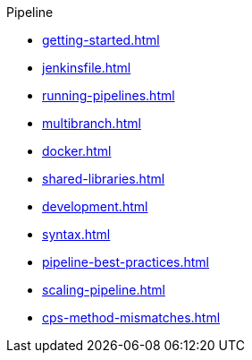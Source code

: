 .Pipeline
* xref:getting-started.adoc[]
* xref:jenkinsfile.adoc[]
* xref:running-pipelines.adoc[]
* xref:multibranch.adoc[]
* xref:docker.adoc[]
* xref:shared-libraries.adoc[]
* xref:development.adoc[]
* xref:syntax.adoc[]
* xref:pipeline-best-practices.adoc[]
* xref:scaling-pipeline.adoc[]
* xref:cps-method-mismatches.adoc[]
